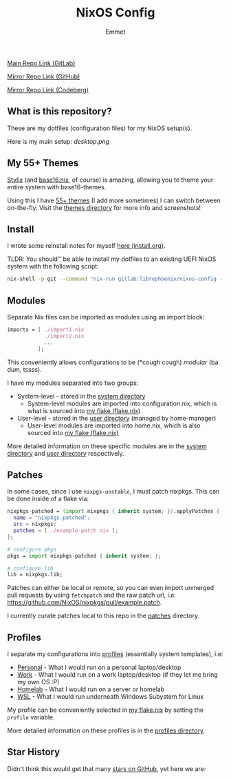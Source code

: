 #+title: NixOS Config
#+author: Emmet

[[https://gitlab.com/librephoenix/nixos-config][Main Repo Link (GitLab)]]

[[https://github.com/librephoenix/nixos-config][Mirror Repo Link (GitHub)]]

[[https://codeberg.org/librephoenix/nixos-config][Mirror Repo Link (Codeberg)]]

** What is this repository?
These are my dotfiles (configuration files) for my NixOS setup(s).

Here is my main setup:
[[desktop.png]]

** My 55+ Themes
[[https://github.com/danth/stylix#readme][Stylix]] (and [[https://github.com/SenchoPens/base16.nix#readme][base16.nix]], of course) is amazing, allowing you to theme your entire system with base16-themes.

Using this I have [[./themes][55+ themes]] (I add more sometimes) I can switch between on-the-fly. Visit the [[./themes][themes directory]] for more info and screenshots!

** Install
I wrote some reinstall notes for myself [[./install.org][here (install.org)]].

TLDR: You should™ be able to install my dotfiles to an existing UEFI NixOS system with the following script:
#+begin_src sh :noeval
nix-shell -p git --command "nix-run gitlab:librephoenix/nixos-config --extra-experimental-features nix-command --extra-experimental-features flakes"
#+end_src

** Modules
Separate Nix files can be imported as modules using an import block:
#+BEGIN_SRC nix
imports = [ ./import1.nix
            ./import2.nix
            ...
          ];
#+END_SRC

This conveniently allows configurations to be (*cough cough) /modular/ (ba dum, tssss).

I have my modules separated into two groups:
- System-level - stored in the [[./system][system directory]]
  - System-level modules are imported into configuration.nix, which is what is sourced into [[./flake.nix][my flake (flake.nix)]]
- User-level - stored in the [[./user][user directory]] (managed by home-manager)
  - User-level modules are imported into home.nix, which is also sourced into [[./flake.nix][my flake (flake.nix)]]

More detailed information on these specific modules are in the [[./system][system directory]] and [[./user][user directory]] respectively.

** Patches
In some cases, since I use =nixpgs-unstable=, I must patch nixpkgs. This can be done inside of a flake via:
#+BEGIN_SRC nix
    nixpkgs-patched = (import nixpkgs { inherit system; }).applyPatches {
      name = "nixpkgs-patched";
      src = nixpkgs;
      patches = [ ./example-patch.nix ];
    };

    # configure pkgs
    pkgs = import nixpkgs-patched { inherit system; };

    # configure lib
    lib = nixpkgs.lib;
#+END_SRC

Patches can either be local or remote, so you can even import unmerged pull requests by using =fetchpatch= and the raw patch url, i.e: https://github.com/NixOS/nixpkgs/pull/example.patch.

I currently curate patches local to this repo in the [[./patches][patches]] directory.

** Profiles
I separate my configurations into [[./profiles][profiles]] (essentially system templates), i.e:
- [[./profiles/personal][Personal]] - What I would run on a personal laptop/desktop
- [[./profiles/work][Work]] - What I would run on a work laptop/desktop (if they let me bring my own OS :P)
- [[./profiles/homelab][Homelab]] - What I would run on a server or homelab
- [[./profiles/wsl][WSL]] - What I would run underneath Windows Subystem for Linux

My profile can be conveniently selected in [[./flake.nix][my flake.nix]] by setting the =profile= variable.

More detailed information on these profiles is in the [[./profiles][profiles directory]].

** Star History
Didn't think this would get that many [[https://star-history.com/#librephoenix/nixos-config&Date][stars on GitHub]], yet here we are:
[[https://api.star-history.com/svg?repos=librephoenix/nixos-config&type=Date.png]]
